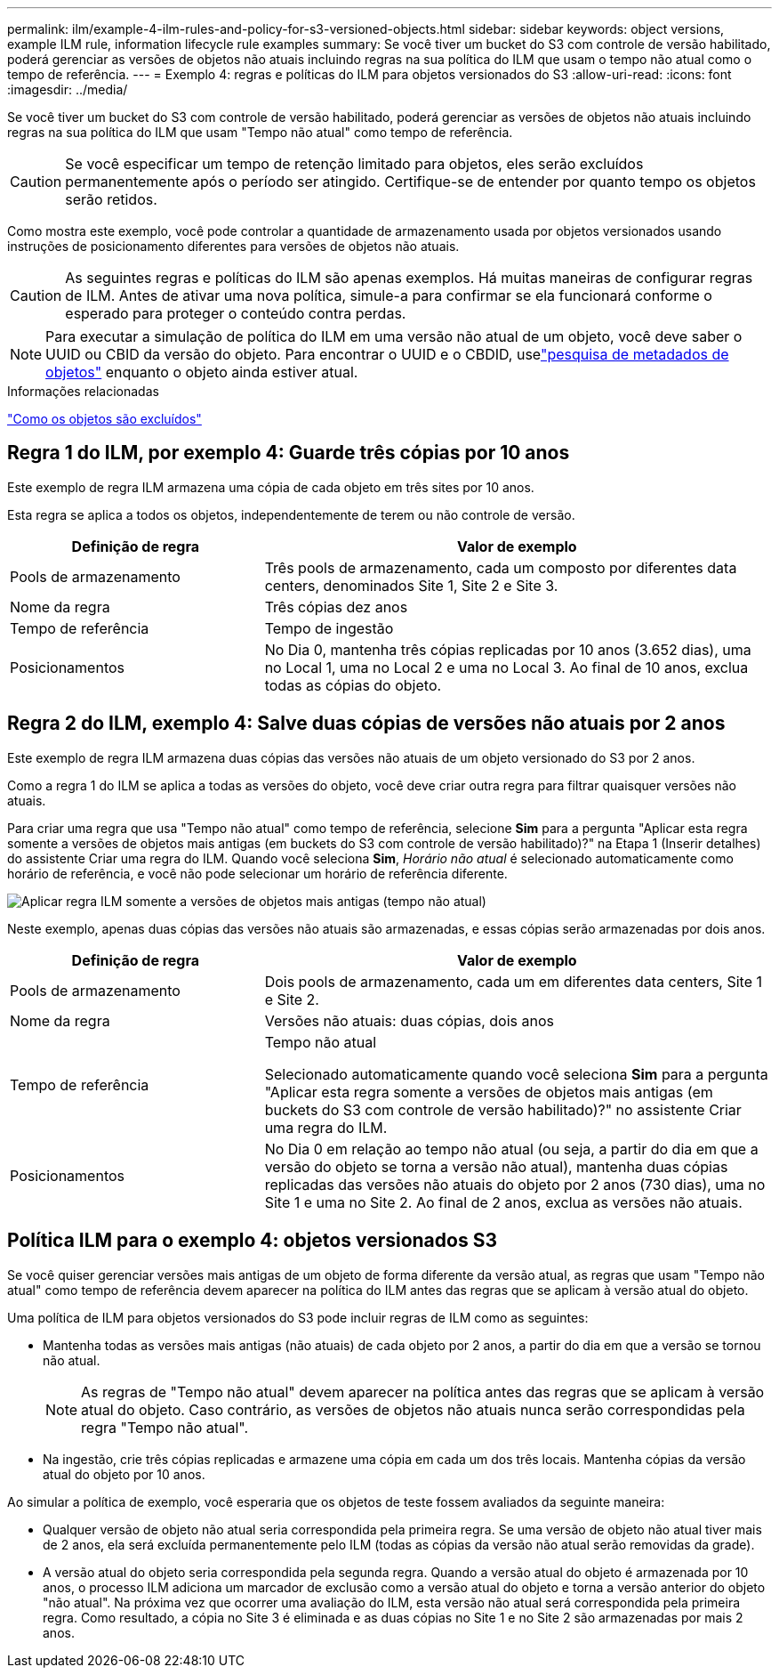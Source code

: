 ---
permalink: ilm/example-4-ilm-rules-and-policy-for-s3-versioned-objects.html 
sidebar: sidebar 
keywords: object versions, example ILM rule, information lifecycle rule examples 
summary: Se você tiver um bucket do S3 com controle de versão habilitado, poderá gerenciar as versões de objetos não atuais incluindo regras na sua política do ILM que usam o tempo não atual como o tempo de referência. 
---
= Exemplo 4: regras e políticas do ILM para objetos versionados do S3
:allow-uri-read: 
:icons: font
:imagesdir: ../media/


[role="lead"]
Se você tiver um bucket do S3 com controle de versão habilitado, poderá gerenciar as versões de objetos não atuais incluindo regras na sua política do ILM que usam "Tempo não atual" como tempo de referência.


CAUTION: Se você especificar um tempo de retenção limitado para objetos, eles serão excluídos permanentemente após o período ser atingido.  Certifique-se de entender por quanto tempo os objetos serão retidos.

Como mostra este exemplo, você pode controlar a quantidade de armazenamento usada por objetos versionados usando instruções de posicionamento diferentes para versões de objetos não atuais.


CAUTION: As seguintes regras e políticas do ILM são apenas exemplos.  Há muitas maneiras de configurar regras de ILM.  Antes de ativar uma nova política, simule-a para confirmar se ela funcionará conforme o esperado para proteger o conteúdo contra perdas.


NOTE: Para executar a simulação de política do ILM em uma versão não atual de um objeto, você deve saber o UUID ou CBID da versão do objeto.  Para encontrar o UUID e o CBDID, uselink:verifying-ilm-policy-with-object-metadata-lookup.html["pesquisa de metadados de objetos"] enquanto o objeto ainda estiver atual.

.Informações relacionadas
link:how-objects-are-deleted.html["Como os objetos são excluídos"]



== Regra 1 do ILM, por exemplo 4: Guarde três cópias por 10 anos

Este exemplo de regra ILM armazena uma cópia de cada objeto em três sites por 10 anos.

Esta regra se aplica a todos os objetos, independentemente de terem ou não controle de versão.

[cols="1a,2a"]
|===
| Definição de regra | Valor de exemplo 


 a| 
Pools de armazenamento
 a| 
Três pools de armazenamento, cada um composto por diferentes data centers, denominados Site 1, Site 2 e Site 3.



 a| 
Nome da regra
 a| 
Três cópias dez anos



 a| 
Tempo de referência
 a| 
Tempo de ingestão



 a| 
Posicionamentos
 a| 
No Dia 0, mantenha três cópias replicadas por 10 anos (3.652 dias), uma no Local 1, uma no Local 2 e uma no Local 3.  Ao final de 10 anos, exclua todas as cópias do objeto.

|===


== Regra 2 do ILM, exemplo 4: Salve duas cópias de versões não atuais por 2 anos

Este exemplo de regra ILM armazena duas cópias das versões não atuais de um objeto versionado do S3 por 2 anos.

Como a regra 1 do ILM se aplica a todas as versões do objeto, você deve criar outra regra para filtrar quaisquer versões não atuais.

Para criar uma regra que usa "Tempo não atual" como tempo de referência, selecione *Sim* para a pergunta "Aplicar esta regra somente a versões de objetos mais antigas (em buckets do S3 com controle de versão habilitado)?" na Etapa 1 (Inserir detalhes) do assistente Criar uma regra do ILM.  Quando você seleciona *Sim*, _Horário não atual_ é selecionado automaticamente como horário de referência, e você não pode selecionar um horário de referência diferente.

image::../media/ilm-rule-apply-only-to-older-object-verions.png[Aplicar regra ILM somente a versões de objetos mais antigas (tempo não atual)]

Neste exemplo, apenas duas cópias das versões não atuais são armazenadas, e essas cópias serão armazenadas por dois anos.

[cols="1a,2a"]
|===
| Definição de regra | Valor de exemplo 


 a| 
Pools de armazenamento
 a| 
Dois pools de armazenamento, cada um em diferentes data centers, Site 1 e Site 2.



 a| 
Nome da regra
 a| 
Versões não atuais: duas cópias, dois anos



 a| 
Tempo de referência
 a| 
Tempo não atual

Selecionado automaticamente quando você seleciona *Sim* para a pergunta "Aplicar esta regra somente a versões de objetos mais antigas (em buckets do S3 com controle de versão habilitado)?" no assistente Criar uma regra do ILM.



 a| 
Posicionamentos
 a| 
No Dia 0 em relação ao tempo não atual (ou seja, a partir do dia em que a versão do objeto se torna a versão não atual), mantenha duas cópias replicadas das versões não atuais do objeto por 2 anos (730 dias), uma no Site 1 e uma no Site 2.  Ao final de 2 anos, exclua as versões não atuais.

|===


== Política ILM para o exemplo 4: objetos versionados S3

Se você quiser gerenciar versões mais antigas de um objeto de forma diferente da versão atual, as regras que usam "Tempo não atual" como tempo de referência devem aparecer na política do ILM antes das regras que se aplicam à versão atual do objeto.

Uma política de ILM para objetos versionados do S3 pode incluir regras de ILM como as seguintes:

* Mantenha todas as versões mais antigas (não atuais) de cada objeto por 2 anos, a partir do dia em que a versão se tornou não atual.
+

NOTE: As regras de "Tempo não atual" devem aparecer na política antes das regras que se aplicam à versão atual do objeto.  Caso contrário, as versões de objetos não atuais nunca serão correspondidas pela regra "Tempo não atual".

* Na ingestão, crie três cópias replicadas e armazene uma cópia em cada um dos três locais.  Mantenha cópias da versão atual do objeto por 10 anos.


Ao simular a política de exemplo, você esperaria que os objetos de teste fossem avaliados da seguinte maneira:

* Qualquer versão de objeto não atual seria correspondida pela primeira regra.  Se uma versão de objeto não atual tiver mais de 2 anos, ela será excluída permanentemente pelo ILM (todas as cópias da versão não atual serão removidas da grade).
* A versão atual do objeto seria correspondida pela segunda regra.  Quando a versão atual do objeto é armazenada por 10 anos, o processo ILM adiciona um marcador de exclusão como a versão atual do objeto e torna a versão anterior do objeto "não atual".  Na próxima vez que ocorrer uma avaliação do ILM, esta versão não atual será correspondida pela primeira regra.  Como resultado, a cópia no Site 3 é eliminada e as duas cópias no Site 1 e no Site 2 são armazenadas por mais 2 anos.

